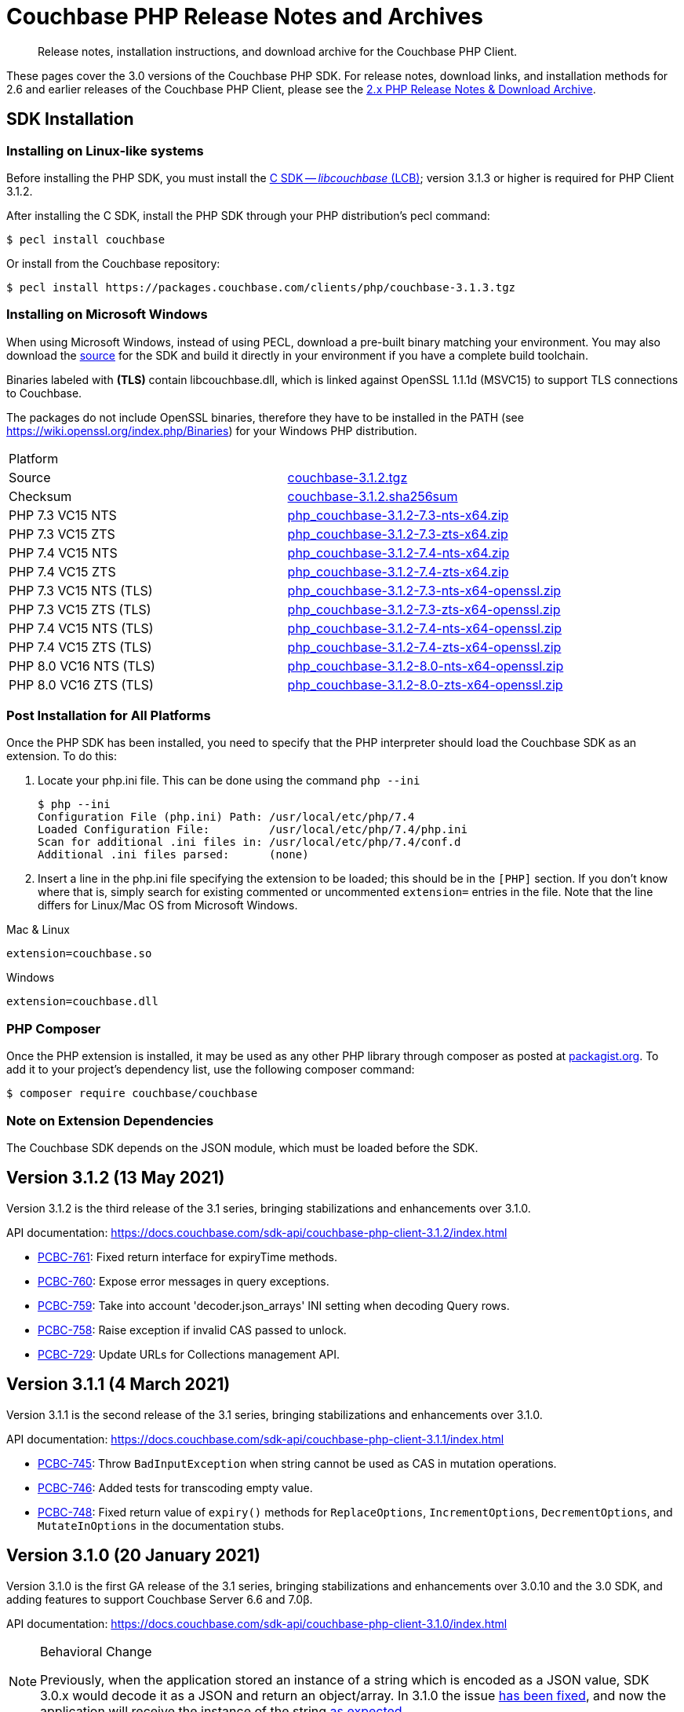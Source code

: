 = Couchbase PHP Release Notes and Archives
:description: Release notes, installation instructions, and download archive for the Couchbase PHP Client.
:navtitle: Release Notes
:page-topic-type: project-doc
:page-aliases: ROOT:relnotes-php-sdk,ROOT:release-notes,ROOT:sdk-release-notes


[abstract]
{description}

These pages cover the 3.0 versions of the Couchbase PHP SDK.
For release notes, download links, and installation methods for 2.6 and earlier releases of the Couchbase PHP Client, please see the xref:2.6@php-sdk::sdk-release-notes.adoc[2.x PHP Release Notes & Download Archive].

// include::start-using-sdk.adoc[tag=prep]

// include::start-using-sdk.adoc[tag=install]

== SDK Installation

=== Installing on Linux-like systems

// needs updating for 3.0

Before installing the PHP SDK, you must install the xref:3.0@c-sdk:hello-world:start-using-sdk.adoc[C SDK -- _libcouchbase_ (LCB)];
version 3.1.3 or higher is required for PHP Client 3.1.2.

After installing the C SDK, install the PHP SDK through your PHP distribution's pecl command:

[source,console]
----
$ pecl install couchbase
----

Or install from the Couchbase repository:

[source,console]
----
$ pecl install https://packages.couchbase.com/clients/php/couchbase-3.1.3.tgz
----

=== Installing on Microsoft Windows

When using Microsoft Windows, instead of using PECL, download a pre-built binary matching your environment.
You may also download the https://github.com/couchbase/php-couchbase[source] for the SDK and build it directly in your environment if you have a complete build toolchain.

Binaries labeled with *(TLS)* contain libcouchbase.dll, which is linked against OpenSSL 1.1.1d (MSVC15) to support TLS connections to Couchbase.

The packages do not include OpenSSL binaries, therefore they have to be installed in the PATH (see https://wiki.openssl.org/index.php/Binaries) for your Windows PHP distribution.

|===
|Platform|
|Source          |https://packages.couchbase.com/clients/php/couchbase-3.1.2.tgz[couchbase-3.1.2.tgz]
|Checksum        |https://packages.couchbase.com/clients/php/couchbase-3.1.2.sha256sum[couchbase-3.1.2.sha256sum]
|PHP 7.3 VC15 NTS|https://packages.couchbase.com/clients/php/php_couchbase-3.1.2-7.3-nts-x64.zip[php_couchbase-3.1.2-7.3-nts-x64.zip]
|PHP 7.3 VC15 ZTS|https://packages.couchbase.com/clients/php/php_couchbase-3.1.2-7.3-zts-x64.zip[php_couchbase-3.1.2-7.3-zts-x64.zip]
|PHP 7.4 VC15 NTS|https://packages.couchbase.com/clients/php/php_couchbase-3.1.2-7.4-nts-x64.zip[php_couchbase-3.1.2-7.4-nts-x64.zip]
|PHP 7.4 VC15 ZTS|https://packages.couchbase.com/clients/php/php_couchbase-3.1.2-7.4-zts-x64.zip[php_couchbase-3.1.2-7.4-zts-x64.zip]
|PHP 7.3 VC15 NTS (TLS)|https://packages.couchbase.com/clients/php/php_couchbase-3.1.2-7.3-nts-x64-openssl.zip[php_couchbase-3.1.2-7.3-nts-x64-openssl.zip]
|PHP 7.3 VC15 ZTS (TLS)|https://packages.couchbase.com/clients/php/php_couchbase-3.1.2-7.3-zts-x64-openssl.zip[php_couchbase-3.1.2-7.3-zts-x64-openssl.zip]
|PHP 7.4 VC15 NTS (TLS)|https://packages.couchbase.com/clients/php/php_couchbase-3.1.2-7.4-nts-x64-openssl.zip[php_couchbase-3.1.2-7.4-nts-x64-openssl.zip]
|PHP 7.4 VC15 ZTS (TLS)|https://packages.couchbase.com/clients/php/php_couchbase-3.1.2-7.4-zts-x64-openssl.zip[php_couchbase-3.1.2-7.4-zts-x64-openssl.zip]
|PHP 8.0 VC16 NTS (TLS)|https://packages.couchbase.com/clients/php/php_couchbase-3.1.2-8.0-nts-x64-openssl.zip[php_couchbase-3.1.2-8.0-nts-x64-openssl.zip]
|PHP 8.0 VC16 ZTS (TLS)|https://packages.couchbase.com/clients/php/php_couchbase-3.1.2-8.0-zts-x64-openssl.zip[php_couchbase-3.1.2-8.0-zts-x64-openssl.zip]
|===

=== Post Installation for All Platforms

Once the PHP SDK has been installed, you need to specify that the PHP interpreter should load the Couchbase SDK as an extension.
To do this:

1. Locate your php.ini file. This can be done using the command `php --ini`
+
[source,console]
----
$ php --ini
Configuration File (php.ini) Path: /usr/local/etc/php/7.4
Loaded Configuration File:         /usr/local/etc/php/7.4/php.ini
Scan for additional .ini files in: /usr/local/etc/php/7.4/conf.d
Additional .ini files parsed:      (none)
----
+
2. Insert a line in the php.ini file specifying the extension to be loaded; this should be in the `[PHP]` section.
If you don't know where that is, simply search for existing commented or uncommented `extension=` entries in the file.
Note that the line differs for Linux/Mac OS from Microsoft Windows.

.Mac & Linux
[source,toml]
----
extension=couchbase.so
----

.Windows
[source,toml]
----
extension=couchbase.dll
----

=== PHP Composer

Once the PHP extension is installed, it may be used as any other PHP library through composer as posted at https://packagist.org/packages/couchbase/couchbase[packagist.org].
To add it to your project's dependency list, use the following composer command:

[source,console]
----
$ composer require couchbase/couchbase
----

=== Note on Extension Dependencies

The Couchbase SDK depends on the JSON module, which must be loaded before the SDK.

== Version 3.1.2 (13 May 2021)

Version 3.1.2 is the third release of the 3.1 series, bringing stabilizations and enhancements over 3.1.0.

API documentation: https://docs.couchbase.com/sdk-api/couchbase-php-client-3.1.2/index.html

* https://issues.couchbase.com/browse/PCBC-761[PCBC-761]: 
Fixed return interface for expiryTime methods.

* https://issues.couchbase.com/browse/PCBC-760[PCBC-760]: 
Expose error messages in query exceptions.

* https://issues.couchbase.com/browse/PCBC-759[PCBC-759]: 
Take into account 'decoder.json_arrays' INI setting when decoding Query rows.

* https://issues.couchbase.com/browse/PCBC-758[PCBC-758]: 
Raise exception if invalid CAS passed to unlock.

* https://issues.couchbase.com/browse/PCBC-729[PCBC-729]: 
Update URLs for Collections management API.


== Version 3.1.1 (4 March 2021)

Version 3.1.1 is the second release of the 3.1 series, bringing stabilizations and enhancements over 3.1.0.

API documentation: https://docs.couchbase.com/sdk-api/couchbase-php-client-3.1.1/index.html

* https://issues.couchbase.com/browse/PCBC-745[PCBC-745]:
Throw `BadInputException` when string cannot be used as CAS in mutation operations.

* https://issues.couchbase.com/browse/PCBC-746[PCBC-746]:
Added tests for transcoding empty value.

* https://issues.couchbase.com/browse/PCBC-748[PCBC-748]:
Fixed return value of `expiry()` methods for `ReplaceOptions`, `IncrementOptions`, `DecrementOptions`, and `MutateInOptions` in the documentation stubs.


== Version 3.1.0 (20 January 2021)

Version 3.1.0 is the first GA release of the 3.1 series, bringing stabilizations and enhancements over 3.0.10 and the 3.0 SDK, 
and adding features to support Couchbase Server 6.6 and 7.0β.

API documentation: https://docs.couchbase.com/sdk-api/couchbase-php-client-3.1.0/index.html

[NOTE]
.Behavioral Change
====
Previously, when the application stored an instance of a string which is encoded as a JSON value, SDK 3.0.x would decode it as a JSON and return an object/array.
In 3.1.0 the issue https://issues.couchbase.com/browse/PCBC-742[has been fixed], and now the application will receive the instance of the string xref:howtos:transcoders-nonjson.adoc[as expected].
====


* https://issues.couchbase.com/browse/PCBC-599[PCBC-599]:
  Implemented Datastructures in PHP library (available via composer):
  ** `CouchbaseList`,
  ** `CouchbaseMap`,
  ** `CouchbaseQueue`,
  ** `CouchbaseSet`.

* https://issues.couchbase.com/browse/PCBC-742[PCBC-742]:
  Propagate custom value transcoder to results.

* https://issues.couchbase.com/browse/PCBC-707[PCBC-707]:
  Added scope-level query and scope qualifier support for `QueryOptions`.

* https://issues.couchbase.com/browse/PCBC-741[PCBC-741]:
  Fixed memory leak in `Bucket::viewQuery()`.

* https://issues.couchbase.com/browse/PCBC-734[PCBC-734]:
  Fixed destruction of `SearchOptions`.

* https://issues.couchbase.com/browse/PCBC-591[PCBC-591]:
  Updated error handling howto documentation.


== Version 3.0.4 (11 November 2020)

Version 3.0.4 is the fifth release of the 3.0 series, bringing enhancements and bugfixes over the last stable release.

API documentation: https://docs.couchbase.com/sdk-api/couchbase-php-client-3.0.4/index.html

* https://issues.couchbase.com/browse/PCBC-722[PCBC-722]:
Fixed boolean Search query encoding.

* https://issues.couchbase.com/browse/PCBC-703[PCBC-703]:
Added support for Query with FlexIndex (FTS).

* https://issues.couchbase.com/browse/PCBC-719[PCBC-719]:
Enhanced user management for Collections.

* https://issues.couchbase.com/browse/PCBC-702[PCBC-702]:
Implemented geopolygon Search query.

* https://issues.couchbase.com/browse/PCBC-705[PCBC-705]:
Updated eviction policy types.
It now covers ephemeral buckets.

* https://issues.couchbase.com/browse/PCBC-721[PCBC-721]:
Allow to fall back to bucket connection for older Server releases.


== Version 3.0.3 (17 June 2020)

Version 3.0.3 is the fourth release of the 3.0 series, bringing enhancements and bugfixes over the last stable release.

API documentation: https://docs.couchbase.com/sdk-api/couchbase-php-client-3.0.3/index.html

* https://issues.couchbase.com/browse/PCBC-696[PCBC-696]:
Fixed encoding issue in QueryString search query.

* https://issues.couchbase.com/browse/PCBC-667[PCBC-667]:
Added maxExpiry for CollectionSpec of collection manager.

* https://issues.couchbase.com/browse/PCBC-690[PCBC-690]:
Increased refcount of arg in ViewOptions::keys().

* https://issues.couchbase.com/browse/PCBC-688[PCBC-688]:
Temporary strings are now copied in ViewOptions builder.

* https://issues.couchbase.com/browse/PCBC-666[PCBC-666]:
Fixed invalid memory access of Query result "meta".

* https://issues.couchbase.com/browse/PCBC-665[PCBC-665]:
Fixed build issue on Debian.

* Documentation improvements:

   - https://issues.couchbase.com/browse/PCBC-683[PCBC-683]: update documentation steps

   - https://issues.couchbase.com/browse/PCBC-675[PCBC-675]: Add API docs for exceptions

   - Update API ref to add docs for results objects

   - Update API reference for remaining undocument query API

   - https://issues.couchbase.com/browse/PCBC-672[PCBC-672]: Add API docs for KV functions

   - https://issues.couchbase.com/browse/PCBC-671[PCBC-671]: Add API reference docs for cluster/bucket etc.

   - https://issues.couchbase.com/browse/PCBC-694[PCBC-694]: Remove \ namespace prefix in return type and argument definitions

   - https://issues.couchbase.com/browse/PCBC-694[PCBC-694]: Allow null to be passed to nullable options

   - https://issues.couchbase.com/browse/PCBC-693[PCBC-693]: replace GetAllReplicaOptions with GetAllReplicasOptions

   - https://issues.couchbase.com/browse/PCBC-692[PCBC-692]: Use MutationResult instead of StoreResult

   - https://issues.couchbase.com/browse/PCBC-691[PCBC-691]: Use "|null" instead of "?" in phpdoc.


== Version 3.0.2 (4 March 2020)

Version 3.0.2 is the third release of the 3.0 series, bringing enhancements and bugfixes over the last stable release.

* https://issues.couchbase.com/browse/PCBC-660[PCBC-660]:
Fixed detection of replace with CAS, so `CasMismatchException` now raised where necessary instead of `KeyExistsException`.

* https://issues.couchbase.com/browse/PCBC-663[PCBC-663]:
Search method now increases refcounter of search object, avoiding double-free error in the script termination handler.

* Fixed memory leaks.

* Fixed manifest issue leading to install failure.


== Version 3.0.1 (4 February 2020)

Version 3.0.1 is the second release of the 3.0 series, bringing enhancements and bugfixes over the last stable release.

* Exposed manager APIs on Cluster level:
    - Cluster#queryIndexes() -> QueryIndexManager
    - Cluster#searchIndexes() -> SearchIndexManager
    - Cluster#users() -> UserManager
    - Cluster#buckets() -> BucketManager
* Exposed manager APIs on Bucket level:
    - Bucket#collections() -> CollectionManager
    - Bucket#viewIndexes() -> ViewIndexManager

== Version 3.0.0 (21 January 2020)

This is the first GA release of the third generation PHP SDK.


== Pre-releases

Numerous _Alpha_ and _Beta_ releases were made in the run-up to the 3.0 release, and although unsupported, the release notes and download links are retained for archive purposes xref:3.0-pre-release-notes.adoc[here].


== Older Releases

Although https://www.couchbase.com/support-policy/enterprise-software[no longer supported], documentation for older releases continues to be available in our https://docs-archive.couchbase.com/home/index.html[docs archive].
